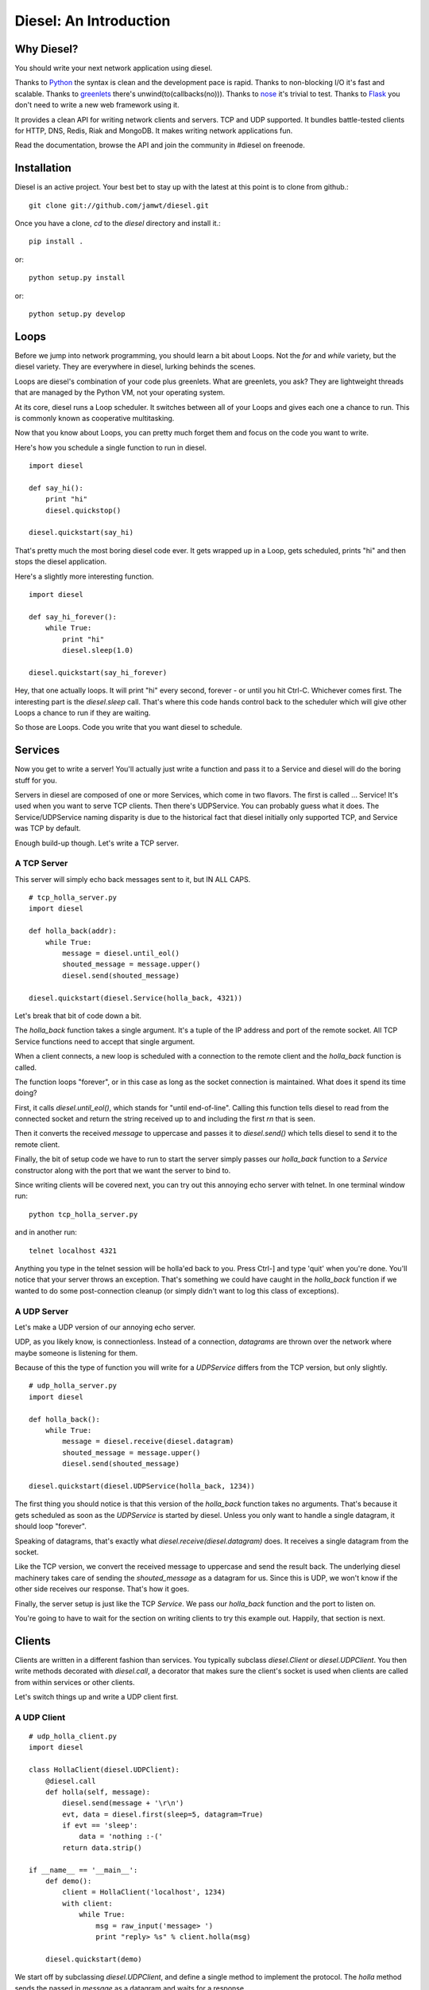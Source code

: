 =======================
Diesel: An Introduction
=======================


Why Diesel?
===========

You should write your next network application using diesel.

Thanks to Python_ the syntax is clean and the development pace is rapid. Thanks
to non-blocking I/O it's fast and scalable. Thanks to greenlets_ there's
unwind(to(callbacks(no))). Thanks to nose_ it's trivial to test. Thanks to
Flask_ you don't need to write a new web framework using it.

It provides a clean API for writing network clients and servers. TCP and UDP
supported. It bundles battle-tested clients for HTTP, DNS, Redis, Riak and
MongoDB. It makes writing network applications fun.

Read the documentation, browse the API and join the community in #diesel on
freenode.

Installation
============

Diesel is an active project. Your best bet to stay up with the latest at this
point is to clone from github.::

    git clone git://github.com/jamwt/diesel.git

Once you have a clone, `cd` to the `diesel` directory and install it.::

    pip install .

or::

    python setup.py install

or::

    python setup.py develop


Loops
=====

Before we jump into network programming, you should learn a bit about Loops.
Not the `for` and `while` variety, but the diesel variety. They are everywhere 
in diesel, lurking behinds the scenes.

Loops are diesel's combination of your code plus greenlets. What are greenlets,
you ask? They are lightweight threads that are managed by the Python VM, not
your operating system.

At its core, diesel runs a Loop scheduler. It switches between all of your
Loops and gives each one a chance to run. This is commonly known as cooperative
multitasking.

Now that you know about Loops, you can pretty much forget them and focus on the
code you want to write.

Here's how you schedule a single function to run in diesel.

::

    import diesel

    def say_hi():
        print "hi"
        diesel.quickstop()

    diesel.quickstart(say_hi)

That's pretty much the most boring diesel code ever. It gets wrapped up in a
Loop, gets scheduled, prints "hi" and then stops the diesel application. 

Here's a slightly more interesting function.

::

    import diesel

    def say_hi_forever():
        while True:
            print "hi"
            diesel.sleep(1.0)

    diesel.quickstart(say_hi_forever)

Hey, that one actually loops. It will print "hi" every second, forever - or
until you hit Ctrl-C. Whichever comes first. The interesting part is the
`diesel.sleep` call. That's where this code hands control back to the scheduler
which will give other Loops a chance to run if they are waiting.

So those are Loops. Code you write that you want diesel to schedule.

Services
========

Now you get to write a server! You'll actually just write a function and pass
it to a Service and diesel will do the boring stuff for you.

Servers in diesel are composed of one or more Services, which come in two
flavors. The first is called ... Service! It's used when you want to serve TCP
clients. Then there's UDPService. You can probably guess what it does. The
Service/UDPService naming disparity is due to the historical fact that diesel
initially only supported TCP, and Service was TCP by default.

Enough build-up though. Let's write a TCP server.

A TCP Server
------------

This server will simply echo back messages sent to it, but IN ALL CAPS.

::

    # tcp_holla_server.py
    import diesel

    def holla_back(addr):
        while True:
            message = diesel.until_eol()
            shouted_message = message.upper()
            diesel.send(shouted_message)

    diesel.quickstart(diesel.Service(holla_back, 4321))

Let's break that bit of code down a bit.

The `holla_back` function takes a single argument. It's a tuple of the
IP address and port of the remote socket. All TCP Service functions need to
accept that single argument.

When a client connects, a new loop is scheduled with a connection to the
remote client and the `holla_back` function is called.

The function loops "forever", or in this case as long as the socket connection
is maintained. What does it spend its time doing?

First, it calls `diesel.until_eol()`, which stands for "until end-of-line".
Calling this function tells diesel to read from the connected socket and return
the string received up to and including the first `\r\n` that is seen.

Then it converts the received `message` to uppercase and passes it to
`diesel.send()` which tells diesel to send it to the remote client.

Finally, the bit of setup code we have to run to start the server simply
passes our `holla_back` function to a `Service` constructor along with the
port that we want the server to bind to.

Since writing clients will be covered next, you can try out this annoying
echo server with telnet. In one terminal window run::

    python tcp_holla_server.py

and in another run::

    telnet localhost 4321

Anything you type in the telnet session will be holla'ed back to you. Press
Ctrl-] and type 'quit' when you're done. You'll notice that your server throws
an exception. That's something we could have caught in the `holla_back`
function if we wanted to do some post-connection cleanup (or simply didn't want
to log this class of exceptions).

A UDP Server
------------

Let's make a UDP version of our annoying echo server.

UDP, as you likely know, is connectionless. Instead of a connection, *datagrams*
are thrown over the network where maybe someone is listening for them.

Because of this the type of function you will write for a `UDPService` differs
from the TCP version, but only slightly.

::

    # udp_holla_server.py
    import diesel

    def holla_back():
        while True:
            message = diesel.receive(diesel.datagram)
            shouted_message = message.upper()
            diesel.send(shouted_message)

    diesel.quickstart(diesel.UDPService(holla_back, 1234))

The first thing you should notice is that this version of the `holla_back`
function takes no arguments. That's because it gets scheduled as soon as the
`UDPService` is started by diesel. Unless you only want to handle a single
datagram, it should loop "forever".

Speaking of datagrams, that's exactly what `diesel.receive(diesel.datagram)`
does. It receives a single datagram from the socket.

Like the TCP version, we convert the received message to uppercase and send the
result back. The underlying diesel machinery takes care of sending the
`shouted_message` as a datagram for us. Since this is UDP, we won't know if the
other side receives our response. That's how it goes.

Finally, the server setup is just like the TCP `Service`. We pass our
`holla_back` function and the port to listen on.

You're going to have to wait for the section on writing clients to try this
example out. Happily, that section is next.

Clients
=======

Clients are written in a different fashion than services. You typically
subclass `diesel.Client` or `diesel.UDPClient`. You then write methods
decorated with `diesel.call`, a decorator that makes sure the client's
socket is used when clients are called from within services or other clients.

Let's switch things up and write a UDP client first.

A UDP Client
------------

::

    # udp_holla_client.py
    import diesel

    class HollaClient(diesel.UDPClient):
        @diesel.call
        def holla(self, message):
            diesel.send(message + '\r\n')
            evt, data = diesel.first(sleep=5, datagram=True)
            if evt == 'sleep':
                data = 'nothing :-('
            return data.strip()

    if __name__ == '__main__':
        def demo():
            client = HollaClient('localhost', 1234)
            with client:
                while True:
                    msg = raw_input('message> ')
                    print "reply> %s" % client.holla(msg)

        diesel.quickstart(demo)

We start off by subclassing `diesel.UDPClient`, and define a single method
to implement the protocol. The `holla` method sends the passed in `message`
as a datagram and waits for a response. 

It uses `diesel.first()` to wait for the first of a given list of conditions.
In this case, we use `sleep=5` to wake the `holla` method after 5 seconds if it
doesn't receive a datagram.  `datagram=True` tells it what else to wait for.
You can read more about the `first()` function in the reference.

We handle the case where `first()` was triggered by the sleep condition by
returning a clever failure string. The whole reason for doing this is that
our datagram might not have been received and we don't want to block forever
waiting for a response.

The `holla` method finally returns the data.

The last section of code is a small function to demo the use of the
`HollaClient`.  It continually prompts the user for a message and prints the
response from the UDP server.

Note that even though the `HollaClient` is instantiated with the host and port
we wish to communicate with, there is no connection to speak of. That is just
the host and port that `diesel.send()` and `diesel.receive()` will use when
sending and receiving datagrams.

A TCP Client
------------

Instead of rewriting the UDP client example, I'm going to change two lines.

::

    # tcp_holla_client.py
    class HollaClient(diesel.Client):
        ...
        ...
            ...
            evt, data = diesel.first(sleep=5, until_eol=True)
            ...

That's all that's needed to make this into a TCP client. We could probably do
without the `first` call since TCP connections are persistent and we'll know if
the other side didn't receive our message. Still, it protects against an
overloaded server on the other end that is extremely slow to respond.

Utilities
=========

It takes more than Client and Service classes to knit together anything but a
trivial example application. Happily diesel provides all sorts of useful
utilities for composing robust, scalable network applications. So mind your
pools and queues and read on, while we use them to build ... trivial example
applications!

Queues
------

Queues are a most excellent way to pass messages between independent actors in
a system. Enter the `diesel.util.queue.Queue` class. It is a tried-and-true
conduit for coordinating coroutine communication (c'mon!). The API is inspired
by the `Queue.Queue` class in the Python standard library that is useful for
threaded programs, and probably every other queue implementation in the world.

Here's an example of a producer and two consumers coordinating work over a
queue.

::

    from diesel import sleep, quickstart
    from diesel.util.queue import Queue

    def producer(queue):
        def _produce():
            for i in xrange(20):
                queue.put('Item %d' % i)
                sleep(0.5)
        return _produce

    def consumer(ident, queue):
        def _consume():
            item = queue.get()
            while True:
                item = queue.get()
                print "%s got %s" % (ident, item)
                sleep(1)
        return _consume

    q = Queue()
    quickstart(producer(q), consumer('A', q), consumer('B', q))

The producer generates items twice as fast as the consumers, but they are able
to keep up because they are both working together. Each receives a single new
item from the producer when they `get` it from the queue. They block on the
`get` call and one of them is unblocked as soon as a new item is `put` by the
producer.

The `get` call also takes a couple optional keyword arguments.

The `waiting` argument defaults to `True` and controls the blocking behavior of
the call.  A `get(waiting=False)` call will return an item from the queue if
one is already present, but if not it will raise a
`diesel.util.queue.QueueEmpty` exception.

You can also pass a `timeout` argument to indicate that you are willing to
block for set amount of time while waiting on an item in the queue. If nothing
is returned before the timeout expires, a `diesel.util.queue.QueueTimeout`
exception is raised.

Pools
-----

An application that makes requests over the network will probably have to
make many such requests while it is running. If the application is designed
to handle many concurrent operations, it is even more likely to make many
requests of remote services. That need can be met in a few different ways.

First, you could create a client instance each time your application needs to
make a request. While this is a simple solution, it is wasteful for TCP clients
where you need to pay a penalty to simply establish and teardown the
connection.

Another option is to create a dedicated client connection for each actor in
your application. This might work fine if your application has a small, bounded
set of actors. If you have thousands of long-lived actors though you might
significantly contribute toward consuming all available connections on the
remote service. Those contributions are rarely welcome.

The best solution diesel offers is a flexible connection pool. You can find it
in the `diesel.util.pool.ConnectionPool` class. It lets you share N client
connections amongst M actors in to make efficient use of established connections
while not overwhelming the remote system.

The `ConnectionPool` manages a flexible collection of connected `Client`
instances that are shared amongst the actors in your application. Clients
connections are atomically checked in and out of the pool and new connections
are created on an as-needed basis during periods of high demand.

Here's an example of the `HollaClient` from earlier in this story managed
by a `ConnectionPool`.

::

    # holla_pool.py
    import random

    from diesel import quickstart, sleep
    from diesel.util.pool import ConnectionPool

    from tcp_holla_client import HollaClient


    make_client = lambda: HollaClient('localhost', 4321)
    close_client = lambda c: c.close()
    holla_pool = ConnectionPool(make_client, close_client, pool_size=3)

    counter = 0

    def actor():
        global counter
        while True:
            sleep(random.random())
            msg = "Message %d" % counter
            counter += 1
            with holla_pool.connection as client:
                print client.holla(msg)

    quickstart(actor, actor, actor, actor, actor, actor)

So that code creates 6 actors that want to make use of a `HollaClient`. By
accessing the clients through the `holla_pool` they share the 3 connections
defined via the `pool_size` keyword argument. The `connection` attribute of
the pool returns a context manager that takes care of returning the connection
when the `with` block completes.

You can verify this by looking at the output of `netstat` while running this
pool code against the `tcp_holla_server.py` script you should see 6 sockets
ESTABLISHED; 3 for the client and 3 for the server. Additionally, you might see
a socket or two in the TIME_WAIT state representing an actor that requested a
client from the pool when none were available, thus getting one connected for
it on-demand and then discarded since the `pool_size` was exceeded.

Events
------

What's an event-based async programming environment without Events!? Well, not
to worry; diesel has those too!

`diesel.util.event.Event` allows any number of actors to wait for some event
before continuing on their merry way. The event is stateful though, not just a
one time thing. A latecomer to the party will take note that the event has
already occurred and not wait around. Like this::

    from diesel import quickstart, sleep, quickstop
    from diesel.util.event import Event


    def coordinator():
        # Pretend to do something ...
        sleep(3)

        # Done, fire the event.
        print "Coordinator done."
        ev.set()

    def consumer():
        print "Waiting ..."
        ev.wait()
        print "The event was triggered!"

    def late_consumer():
        sleep(4)
        consumer()
        quickstop()

    ev = Event()

    quickstart(coordinator, consumer, consumer, consumer, late_consumer)
        
Another type of event is the `diesel.util.event.Countdown`. It is only triggered
after the counter has been ticked a defined number of times.::

    from diesel import quickstart, quickstop, sleep
    from diesel.util.event import Countdown

    # This "done" event won't be set until it is ticked 3 times.
    done = Countdown(3)

    def main():
        for i in range(3):
            print "Tick ..."
            sleep(1)
            done.tick()

    def stop_when_done():
        done.wait()
        print "Boom!"
        quickstop()

    quickstart(main, stop_when_done)

Like `Event`, any actor that waits on a `Countdown` after it has completed will
not wait at all. `Event` and `Countdown` instances are more like conditions, in
that regard. Maybe we should rename them ... awkward.

Bonus Time
==========

All of the components discussed so far are built from a few lower-level
primitives. You've met a handlful of them (`send`, `receive`, `sleep`). Here
are a few more that can come in handy.

Yelling Fire
------------

If, instead of conditions like `Countdown` and `Event`, you are interested in
true of-the-moment events, have a look at the `fire` and `wait` diesel
primitives. An actor that is waiting for a certain event will only act on it if
is blocked on the `wait` at the time that another actor calls `fire` for the
event.

In the example below, a message pump periodically fires an event. Handlers are
sometimes waiting for it, sometimes busy sleeping. The main takeaway should be
that `fire` and `wait` are awesome and that you shouldn't ever design your code
to count on an actor receiving **every** event that is fired through `fire`.

::

    import random

    from diesel import quickstart, fire, wait, sleep, quickstop

    def pump():
        for i in xrange(5):
            fire('thing')
            print "Fired 'thing'"
            sleep(1)
        quickstop()

    def on(event):
        def handle():
            while True:
                wait(event)
                print "Saw %r" % event
                sleep(3 * random.random())
        return handle

    quickstart(pump, on('thing'), on('thing'), on('thing'))

Forking Loops
-------------

A `Loop` can easily spin off another `Loop` using the `fork` primitive. This is
handy for lots of things. Here's a contrived example that doesn't nearly
convey the sheer usefulness of `fork`. It's a simple dispatcher that only
dispatches to a single function.::

    from diesel import quickstart, fork, sleep, quickstop

    def main():
        was_dispatched = dispatch('x')
        print "Dispatched:", was_dispatched

    def dispatch(v):
        fork(work_on, v)
        return True

    def work_on(v):
        sleep(2)
        print "Done working on %r" % v
        quickstop()

    quickstart(main)

Using `fork_child` you can fork off child loops that will die if their parent
dies. Poor children. It's a useful feature though.
    
Bundled Protocols
=================

Not only does diesel come bundled with primitives and higher level components
for writing async network applications, but for a limited time we're going to
throw in a selection of protocols for talking to other popular network services.
Call now! Operators are standing by.

Remember to use the protocol clients in conjunction with a `ConnectionPool` if
you are planning on doing serious work.

Redis
-----

Redis (http://redis.io/) is a fantastic data structure server. diesel offers
nearly full protocol support. See http://redis.io/commands for documentation.
For most commands, simply use the lowercase of the command name as the method
name on a diesel `RedisClient`. For example::

    from diesel import quickstart
    from diesel.protocols.redis import RedisClient

    def main():
        c = RedisClient('localhost')

        # SET
        c.set('mykey', 'myvalue')
        
        # GET
        c.get('mykey')

    quickstart(main)

In addition to simple commands, diesel provides a subscription hub for
handling Redis pub/sub operations. It will receive published messages for all
subscribed channels and ensure they are delivered to the diesel actors that
have indicated they would like to consume the published messages.::

    from diesel import quickstart
    from diesel.protocols.redis import RedisSubHub

    subhub = RedisSubHub('localhost')

    def main():
        with subhub.sub(['chan.a', 'chan.b']) as messages:
            while True:
                chan, message = messages.fetch()
                if chan == 'chan.a':
                    act_on_a(message)
                elif chan == 'chan.b':
                    act_on_b(message)
                else:
                    assert 0, 'aaahhh! should never happen'

The context manager takes care of all the behind the scenes subscribing and
unsubscribing with Redis and the `RedisSubHub` will buffer the messages as fast
as it can.
            
Riak
----

Riak (http://wiki.basho.com/) is an open-source implementation of the ideas
presented in Amazon's famous Dynamo paper. It allows you to tune the database
to prioritize two of consistency, availability and partition tolerance.

diesel provides access to the Protocol Buffers API that Riak exposes. The HTTP
API is not directly supported at this time (but it's HTTP, and diesel does
that too!).

You can use either the lower-level `RiakClient` API or a `Bucket` API when
interacting with Riak using diesel.

Here's an example of using the `RiakClient` directly. To store a new object in
Riak you simply create a client connection and call `put` with three arguments:
the bucket name, the key name and the value. To retrieve an object you call
`get` with the bucket name and the key.::

    from diesel import quickstart
    from diesel.protocols.riak import RiakClient

    def main():
        c = RiakClient()
        c.put('testing', 'foo', '1', return_body=True)
        print c.get('testing', 'foo')

    quickstart(main)

The return value from the `get` call will be a dictionary representation of the
Riak protocol buffer response. It will contain multiple versions of the object
if there were conflicts. It's up to your application to decide how it wants to
deal with those. Consult the Riak PBC API documenation for more details on the
response (http://wiki.basho.com/PBC-API.html).

If the `RiakClient` is too low-level for you, you can use the `Bucket` API. It
makes simple `get` and `put` operations easier at the expense of requiring you
to provide a conflict resolution function to handle situations where multiple
versions of a document are returned.

::

    from diesel import quickstart, quickstop
    from diesel.protocols.riak import RiakClient, Bucket

    def main():
        c = RiakClient('localhost')
        b = Bucket('diesel.testing', c, resolver=resolve_longest)

        # A little cleanup in case we've been run before ...
        b.delete('bar')

        # put an item
        b.put('bar', 'a test for you!')

        # get an item
        print b.get('bar')

        quickstop()

    # Here's a silly resolver function that prefers the longest of two
    # results in a conflict. We don't use it here, but it lets you see the
    # general structure of a resolver.
    def resolve_longest(t1, v1, t2, v2):
        if len(v1) > len(v2):
            return v1
        return v2

    quickstart(main)

If multiple clients were reading and writing to the 'bar' key in
'diesel.testing', it's likely that some conflicts would arise and multiple
versions of a result would be returned. The resolution function would be
triggered upon fetching the multiple versions and the resolved result could
be stored with a `put`.

HTTP
----

diesel provides an HTTP client, server and a WSGI compatibility layer. We're
only going to cover the HTTP client here because the `diesel.web` module that
wraps Flask (http://flask.pocoo.org/) is your best bet for writing web
applications.

So `diesel.protocols.http` has an `HttpClient` class. It has exactly one
method, aptly named `request`. In a simple case, you give it a method, a path,
maybe some headers, and you get back a `Response` object (hint: diesel uses
Flask's `Request` and `Respose` object internally, so the Flask `Response` object
is what you'll get).

::

    from diesel import quickstart, quickstop
    from diesel.protocols.http import HttpClient

    def req_loop():
        with HttpClient('www.google.com', 80) as client:
            headers = {'Host' : 'www.google.com'}
            response = client.request('GET', '/', headers)
            print response.status
            print response.headers
            print response.data[:200] + ' ...'
            quickstop()
    quickstart(req_loop)

If you don't like that API and you're feeling brave, you can try diesel's
support for the Requests library (http://docs.python-requests.org/). We had
to monkeypatch Requests to get it to work nicely with diesel so there might be
some weird edge cases. On the other hand, we also ran and passed Requests own
test suite with the monkeypatch in place (about 4x faster too!).

::

    from pprint import pprint

    import requests

    from diesel import quickstart, quickstop
    from diesel.util.patches import enable_requests

    enable_requests()

    def main():
        response = requests.get('http://www.google.com/')
        print response.status_code
        pprint(response.headers)
        print response.content[:200] + ' ...'
        quickstop()
    quickstart(main)


MongoDB
-------

MongoDB (http://www.mongodb.org/) is a document database. The MongoDB protocol
implementation has been around since the first version of diesel. It offers
support for many common MongoDB operations. The API is modeled after PyMongo
(http://api.mongodb.org/python/).

::

    from diesel import quickstart, quickstop
    from diesel.protocols.mongodb import MongoClient

    def main():
        d = MongoClient('localhost')
        d.drop_database('dieselsample')
        langs = [
            ('Python', 'imperative'), ('Haskell', 'functional'), ('C', 'imperative')
        ]
        for lang, ltype in langs:
            d.dieselsample.test.insert({'language':lang, 'type':ltype})

        print "type == functional"
        print_all(d, {'type':'functional'})

        print "type == imperative"
        print_all(d, {'type':'imperative'})

        quickstop()

    def print_all(conn, query):
        with (conn.dieselsample.test.find(query)) as cursor:
            while not cursor.finished:
                for res in cursor.more():
                    print res['language']

    quickstart(main)

So there's how you insert some data and query for it. The `update` and `delete`
actions on collections are also supported. Additionally, you can transform
queries with `sort`, `count` and get a single value with the special method
`none`.


.. _Python: http://www.python.org/
.. _greenlets: http://readthedocs.org/docs/greenlet/en/latest/
.. _nose: http://readthedocs.org/docs/nose/en/latest/
.. _Flask: http://flask.pocoo.org/
